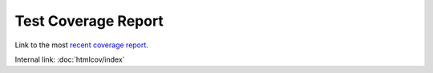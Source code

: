 Test Coverage Report
====================

Link to the most `recent coverage report <https://cedadev.github.io/nlds/coverage/htmlcov/>`_.

Internal link: :doc:`htmlcov/index`